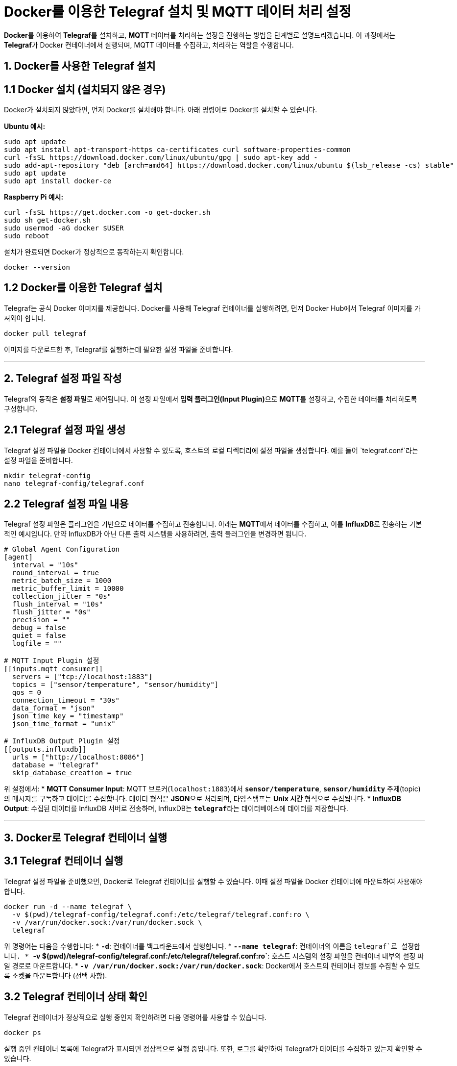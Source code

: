 = Docker를 이용한 Telegraf 설치 및 MQTT 데이터 처리 설정

**Docker**를 이용하여 **Telegraf**를 설치하고, **MQTT** 데이터를 처리하는 설정을 진행하는 방법을 단계별로 설명드리겠습니다. 이 과정에서는 **Telegraf**가 Docker 컨테이너에서 실행되며, MQTT 데이터를 수집하고, 처리하는 역할을 수행합니다.

== 1. Docker를 사용한 Telegraf 설치

== 1.1 Docker 설치 (설치되지 않은 경우)
Docker가 설치되지 않았다면, 먼저 Docker를 설치해야 합니다. 아래 명령어로 Docker를 설치할 수 있습니다.

**Ubuntu 예시:**

[source,shell]
----
sudo apt update
sudo apt install apt-transport-https ca-certificates curl software-properties-common
curl -fsSL https://download.docker.com/linux/ubuntu/gpg | sudo apt-key add -
sudo add-apt-repository "deb [arch=amd64] https://download.docker.com/linux/ubuntu $(lsb_release -cs) stable"
sudo apt update
sudo apt install docker-ce
----

**Raspberry Pi 예시:**

[source,shell]
----
curl -fsSL https://get.docker.com -o get-docker.sh
sudo sh get-docker.sh
sudo usermod -aG docker $USER
sudo reboot
----

설치가 완료되면 Docker가 정상적으로 동작하는지 확인합니다.

[source,shell]
----
docker --version
----

== 1.2 Docker를 이용한 Telegraf 설치

Telegraf는 공식 Docker 이미지를 제공합니다. Docker를 사용해 Telegraf 컨테이너를 실행하려면, 먼저 Docker Hub에서 Telegraf 이미지를 가져와야 합니다.

```bash
docker pull telegraf
```

이미지를 다운로드한 후, Telegraf를 실행하는데 필요한 설정 파일을 준비합니다.

---

== 2. Telegraf 설정 파일 작성

Telegraf의 동작은 **설정 파일**로 제어됩니다. 이 설정 파일에서 **입력 플러그인(Input Plugin)**으로 **MQTT**를 설정하고, 수집한 데이터를 처리하도록 구성합니다.

== 2.1 Telegraf 설정 파일 생성

Telegraf 설정 파일을 Docker 컨테이너에서 사용할 수 있도록, 호스트의 로컬 디렉터리에 설정 파일을 생성합니다. 예를 들어 `telegraf.conf`라는 설정 파일을 준비합니다.

```bash
mkdir telegraf-config
nano telegraf-config/telegraf.conf
```

== 2.2 Telegraf 설정 파일 내용

Telegraf 설정 파일은 플러그인을 기반으로 데이터를 수집하고 전송합니다. 아래는 **MQTT**에서 데이터를 수집하고, 이를 **InfluxDB**로 전송하는 기본적인 예시입니다. 만약 InfluxDB가 아닌 다른 출력 시스템을 사용하려면, 출력 플러그인을 변경하면 됩니다.

```toml
# Global Agent Configuration
[agent]
  interval = "10s"
  round_interval = true
  metric_batch_size = 1000
  metric_buffer_limit = 10000
  collection_jitter = "0s"
  flush_interval = "10s"
  flush_jitter = "0s"
  precision = ""
  debug = false
  quiet = false
  logfile = ""

# MQTT Input Plugin 설정
[[inputs.mqtt_consumer]]
  servers = ["tcp://localhost:1883"]
  topics = ["sensor/temperature", "sensor/humidity"]
  qos = 0
  connection_timeout = "30s"
  data_format = "json"
  json_time_key = "timestamp"
  json_time_format = "unix"

# InfluxDB Output Plugin 설정
[[outputs.influxdb]]
  urls = ["http://localhost:8086"]
  database = "telegraf"
  skip_database_creation = true
```

위 설정에서:
* **MQTT Consumer Input**: MQTT 브로커(`localhost:1883`)에서 **`sensor/temperature`**, **`sensor/humidity`** 주제(topic)의 메시지를 구독하고 데이터를 수집합니다. 데이터 형식은 **JSON**으로 처리되며, 타임스탬프는 **Unix 시간** 형식으로 수집됩니다.
* **InfluxDB Output**: 수집된 데이터를 InfluxDB 서버로 전송하며, InfluxDB는 **`telegraf`**라는 데이터베이스에 데이터를 저장합니다.

---

== 3. Docker로 Telegraf 컨테이너 실행

== 3.1 Telegraf 컨테이너 실행

Telegraf 설정 파일을 준비했으면, Docker로 Telegraf 컨테이너를 실행할 수 있습니다. 이때 설정 파일을 Docker 컨테이너에 마운트하여 사용해야 합니다.

```bash
docker run -d --name telegraf \
  -v $(pwd)/telegraf-config/telegraf.conf:/etc/telegraf/telegraf.conf:ro \
  -v /var/run/docker.sock:/var/run/docker.sock \
  telegraf
```

위 명령어는 다음을 수행합니다:
* **`-d`**: 컨테이너를 백그라운드에서 실행합니다.
* **`--name telegraf`**: 컨테이너의 이름을 `telegraf`로 설정합니다.
* **`-v $(pwd)/telegraf-config/telegraf.conf:/etc/telegraf/telegraf.conf:ro`**: 호스트 시스템의 설정 파일을 컨테이너 내부의 설정 파일 경로로 마운트합니다.
* **`-v /var/run/docker.sock:/var/run/docker.sock`**: Docker에서 호스트의 컨테이너 정보를 수집할 수 있도록 소켓을 마운트합니다 (선택 사항).

== 3.2 Telegraf 컨테이너 상태 확인

Telegraf 컨테이너가 정상적으로 실행 중인지 확인하려면 다음 명령어를 사용할 수 있습니다.

```bash
docker ps
```

실행 중인 컨테이너 목록에 Telegraf가 표시되면 정상적으로 실행 중입니다. 또한, 로그를 확인하여 Telegraf가 데이터를 수집하고 있는지 확인할 수 있습니다.

```bash
docker logs telegraf
```

---

== 4. Telegraf와 MQTT 통합 테스트

== 4.1 MQTT 데이터 발행

Telegraf가 MQTT 메시지를 수집할 수 있는지 테스트하기 위해 **Mosquitto**를 사용해 MQTT 메시지를 발행할 수 있습니다.

먼저 Mosquitto 클라이언트를 사용하여 **온도**와 **습도** 데이터를 MQTT로 발행합니다.

```bash
mosquitto_pub -h localhost -t "sensor/temperature" -m '{"temperature": 25.5, "timestamp": 1634236800}'
mosquitto_pub -h localhost -t "sensor/humidity" -m '{"humidity": 60, "timestamp": 1634236800}'
```

위 명령은 `sensor/temperature`와 `sensor/humidity`라는 주제(topic)에 각각 JSON 형식의 데이터를 발행합니다.

== 4.2 Telegraf에서 데이터 수집 확인

Telegraf가 MQTT 브로커에서 데이터를 정상적으로 수집하고 있는지 확인하려면 로그를 다시 한 번 확인하거나, InfluxDB 또는 다른 출력 시스템에서 데이터를 확인할 수 있습니다.

예를 들어, InfluxDB에서 데이터를 확인할 수 있습니다.

```bash
influx -execute 'SELECT * FROM temperature' -database='telegraf'
```

이 명령은 `telegraf` 데이터베이스에 저장된 온도 데이터를 출력합니다.

---

== 5. 추가 구성: 데이터 변환 및 필터링

Telegraf는 **Processor 플러그인**을 사용하여 수집된 데이터를 변환하거나 필터링할 수 있습니다. 이를 통해 MQTT로 들어온 데이터를 전송하기 전에 추가적인 처리를 수행할 수 있습니다.

== 5.1 필터링 및 데이터 처리

예를 들어, 특정 값 범위에 맞는 데이터만 전송하고 싶다면, Processor 플러그인을 설정하여 필터링할 수 있습니다.

```toml
[[processors.threshold]]
  namepass = ["temperature"]
  upper = 30.0
  lower = 20.0
  tag = "temperature_out_of_range"
```

이 설정은 **온도(temperature)**가 20도에서 30도 사이에 있는 데이터만 처리하고, 범위를 벗어난 경우 `temperature_out_of_range`라는 태그를 추가합니다.

---

== 결론

Docker를 사용한 **Telegraf 설치**와 **MQTT 데이터 처리** 설정 과정은 **IoT 데이터 수집 및 처리**에서 매우 중요한 워크플로우입니다. Telegraf는 경량의 에이전트로, **MQTT**와 같은 다양한 프로토콜을 통해 데이터를 수집하고, 이를 **InfluxDB**와 같은 시스템으로 전송하여 저장 및 분석할 수 있습니다.

위의 과정에서는 Docker 컨테이너에서 Telegraf를 실행하며, 설정 파일을 통해 MQTT 데이터를 처리하고 InfluxDB로 전송하는 방법을 다루었습니다. 이를 통해 IoT 센서 데이터를 효과적으로 관리하고, 시계열 데이터베이스나 다른 출력 시스템에 저장할 수 있습니다.

---

[cols="1a,1a,1a",grid=none,frame=none]
|===
<s|
^s|link:../../../README.md[목차]
>s|
|===